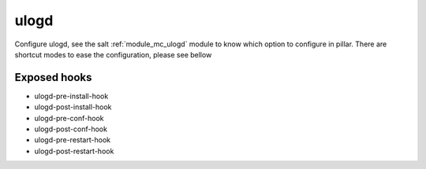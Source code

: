 ulogd
========
Configure ulogd, see the salt :ref:`module_mc_ulogd` module to know which option to configure in pillar.
There are shortcut modes to ease the configuration, please see bellow

Exposed hooks
-----------------
- ulogd-pre-install-hook
- ulogd-post-install-hook
- ulogd-pre-conf-hook
- ulogd-post-conf-hook
- ulogd-pre-restart-hook
- ulogd-post-restart-hook

